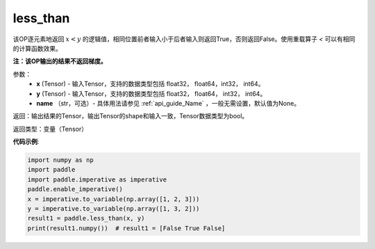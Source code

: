 .. _cn_api_tensor_cn_less_than:

less_than
-------------------------------
.. py:function:: paddle.less_than(x, y, name=None)


该OP逐元素地返回 :math:`x < y` 的逻辑值，相同位置前者输入小于后者输入则返回True，否则返回False。使用重载算子 `<` 可以有相同的计算函数效果。

**注：该OP输出的结果不返回梯度。**

参数：
    - **x** (Tensor) - 输入Tensor，支持的数据类型包括 float32， float64，int32， int64。
    - **y** (Tensor) - 输入Tensor，支持的数据类型包括 float32， float64， int32， int64。
    - **name** （str，可选）- 具体用法请参见 :ref:`api_guide_Name` ，一般无需设置，默认值为None。
    

返回：输出结果的Tensor，输出Tensor的shape和输入一致，Tensor数据类型为bool。

返回类型：变量（Tensor）

**代码示例**:

.. code-block:: python

     import numpy as np
     import paddle
     import paddle.imperative as imperative
     paddle.enable_imperative()
     x = imperative.to_variable(np.array([1, 2, 3]))
     y = imperative.to_variable(np.array([1, 3, 2]))
     result1 = paddle.less_than(x, y)
     print(result1.numpy())  # result1 = [False True False]


